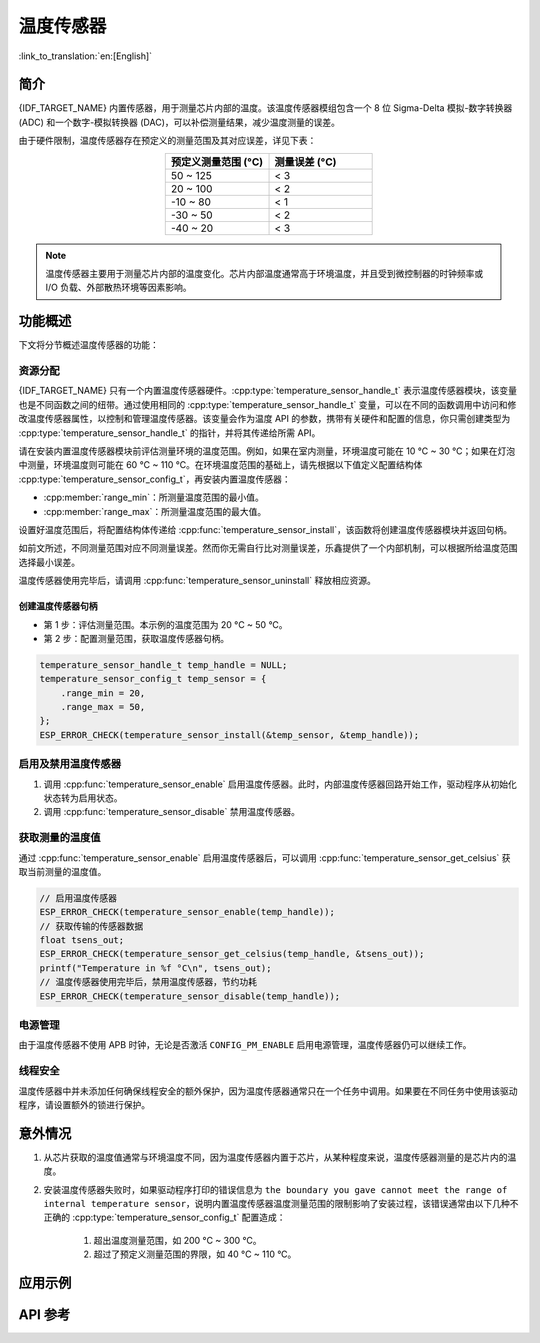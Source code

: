 温度传感器
==================

:link_to_translation:`en:[English]`

简介
------------

{IDF_TARGET_NAME} 内置传感器，用于测量芯片内部的温度。该温度传感器模组包含一个 8 位 Sigma-Delta 模拟-数字转换器 (ADC) 和一个数字-模拟转换器 (DAC)，可以补偿测量结果，减少温度测量的误差。

由于硬件限制，温度传感器存在预定义的测量范围及其对应误差，详见下表：

.. list-table::
    :header-rows: 1
    :widths: 50 50
    :align: center

    * - 预定义测量范围 (°C)
      - 测量误差 (°C)
    * - 50 ~ 125
      - < 3
    * - 20 ~ 100
      - < 2
    * - -10 ~ 80
      - < 1
    * - -30 ~ 50
      - < 2
    * - -40 ~ 20
      - < 3

.. note::

    温度传感器主要用于测量芯片内部的温度变化。芯片内部温度通常高于环境温度，并且受到微控制器的时钟频率或 I/O 负载、外部散热环境等因素影响。

功能概述
-------------------

下文将分节概述温度传感器的功能：

.. list::

    - :ref:`temp-resource-allocation` - 介绍了部分参数，设置这些参数可以获取温度传感器句柄；还介绍了在温度传感器完成工作后如何回收资源。
    - :ref:`temp-enable-and-disable-temperature-sensor` - 介绍如何启用及禁用温度传感器。
    - :ref:`temp-get-temperature-value` - 介绍如何获取实时温度值。
    :SOC_TEMPERATURE_SENSOR_INTR_SUPPORT: - :ref:`temp-install-temperature-threshold-callback` - 介绍如何注册温度阈值回调函数。
    - :ref:`temp-power-management` - 介绍更改功耗模式（如 Light-sleep 模式）对温度传感器造成的影响。
    :SOC_TEMPERATURE_SENSOR_INTR_SUPPORT: - :ref:`temp-iram-safe` - 介绍在禁用 cache 时如何提高温度传感器的性能。
    - :ref:`temp-thread-safety` - 介绍如何使驱动程序具备线程安全性。

.. _temp-resource-allocation:

资源分配
^^^^^^^^^^^^^^^^^^^

{IDF_TARGET_NAME} 只有一个内置温度传感器硬件。:cpp:type:`temperature_sensor_handle_t` 表示温度传感器模块，该变量也是不同函数之间的纽带。通过使用相同的 :cpp:type:`temperature_sensor_handle_t` 变量，可以在不同的函数调用中访问和修改温度传感器属性，以控制和管理温度传感器。该变量会作为温度 API 的参数，携带有关硬件和配置的信息，你只需创建类型为 :cpp:type:`temperature_sensor_handle_t` 的指针，并将其传递给所需 API。

请在安装内置温度传感器模块前评估测量环境的温度范围。例如，如果在室内测量，环境温度可能在 10 °C ~ 30 °C；如果在灯泡中测量，环境温度则可能在 60 °C ~ 110 °C。在环境温度范围的基础上，请先根据以下值定义配置结构体 :cpp:type:`temperature_sensor_config_t`，再安装内置温度传感器：

- :cpp:member:`range_min`：所测量温度范围的最小值。
- :cpp:member:`range_max`：所测量温度范围的最大值。

设置好温度范围后，将配置结构体传递给 :cpp:func:`temperature_sensor_install`，该函数将创建温度传感器模块并返回句柄。

如前文所述，不同测量范围对应不同测量误差。然而你无需自行比对测量误差，乐鑫提供了一个内部机制，可以根据所给温度范围选择最小误差。

温度传感器使用完毕后，请调用 :cpp:func:`temperature_sensor_uninstall` 释放相应资源。

创建温度传感器句柄
~~~~~~~~~~~~~~~~~~~~~~~~~~~~~~~~~~~~

* 第 1 步：评估测量范围。本示例的温度范围为 20 °C ~ 50 °C。
* 第 2 步：配置测量范围，获取温度传感器句柄。

.. code:: c

    temperature_sensor_handle_t temp_handle = NULL;
    temperature_sensor_config_t temp_sensor = {
        .range_min = 20,
        .range_max = 50,
    };
    ESP_ERROR_CHECK(temperature_sensor_install(&temp_sensor, &temp_handle));

.. _temp-enable-and-disable-temperature-sensor:

启用及禁用温度传感器
^^^^^^^^^^^^^^^^^^^^^^^^^^^^^^^^^^^^^

1. 调用 :cpp:func:`temperature_sensor_enable` 启用温度传感器。此时，内部温度传感器回路开始工作，驱动程序从初始化状态转为启用状态。
2. 调用 :cpp:func:`temperature_sensor_disable` 禁用温度传感器。

.. _temp-get-temperature-value:

获取测量的温度值
^^^^^^^^^^^^^^^^^^^^^

通过 :cpp:func:`temperature_sensor_enable` 启用温度传感器后，可以调用 :cpp:func:`temperature_sensor_get_celsius` 获取当前测量的温度值。

.. code:: c

    // 启用温度传感器
    ESP_ERROR_CHECK(temperature_sensor_enable(temp_handle));
    // 获取传输的传感器数据
    float tsens_out;
    ESP_ERROR_CHECK(temperature_sensor_get_celsius(temp_handle, &tsens_out));
    printf("Temperature in %f °C\n", tsens_out);
    // 温度传感器使用完毕后，禁用温度传感器，节约功耗
    ESP_ERROR_CHECK(temperature_sensor_disable(temp_handle));


.. only:: SOC_TEMPERATURE_SENSOR_INTR_SUPPORT

    .. _temp-install-temperature-threshold-callback:

    安装温度阈值回调函数
    ^^^^^^^^^^^^^^^^^^^^^^^^^^^^^^^^^^^^^^

    {IDF_TARGET_NAME} 支持自动触发温度传感器，持续监测内部温度，内部温度达到给定阈值时将触发中断。因此，可以安装中断回调函数执行所需操作，如报警、重启等。下文介绍了如何准备阈值回调函数。

    - 函数 :cpp:member:`temperature_sensor_event_callbacks_t::on_threshold` 在中断服务程序 (ISR) 的上下文中调用，请确保该函数不会涉及 block 操作。为此，可以检查调用 API 的后缀，确保仅从函数内调用具有 ``ISR`` 后缀的 FreeRTOS API 等。函数原型在 :cpp:type:`temperature_thres_cb_t` 中声明。

    通过参数 ``user_arg`` 可以将自定义上下文保存到 :cpp:func:`temperature_sensor_register_callbacks` 中，用户数据将直接传递给回调函数。

    .. code:: c

        IRAM_ATTR static bool temp_sensor_monitor_cbs(temperature_sensor_handle_t tsens, const temperature_sensor_threshold_event_data_t *edata, void *user_data)
        {
            ESP_DRAM_LOGI("tsens", "Temperature value is higher or lower than threshold, value is %d\n...\n\n", edata->celsius_value);
            return false;
        }

        // 配置回调函数
        temperature_sensor_abs_threshold_config_t threshold_cfg = {
            .high_threshold = 50,
            .low_threshold = -10,
        };
        // 设置监控阈值
        temperature_sensor_set_absolute_threshold(temp_sensor, &threshold_cfg);
        // 注册中断回调函数
        temperature_sensor_event_callbacks_t cbs = {
            .on_threshold = temp_sensor_monitor_cbs,
        };
        // 安装温度回调函数
        temperature_sensor_register_callbacks(temp_sensor, &cbs, NULL);

    .. _temp-power-management:

.. only:: not SOC_TEMPERATURE_SENSOR_INTR_SUPPORT

    .. _temp-power-management:

电源管理
^^^^^^^^^^^^^^^^

由于温度传感器不使用 APB 时钟，无论是否激活 ``CONFIG_PM_ENABLE`` 启用电源管理，温度传感器仍可以继续工作。

.. only:: SOC_TEMPERATURE_SENSOR_INTR_SUPPORT

    .. _temp-iram-safe:

    IRAM 安全
    ^^^^^^^^^

    默认情况下，禁用 cache 时，写入/擦除 flash 等原因将导致温度传感器中断延迟，事件回调函数也将延迟执行。在实时应用程序中，应避免此类情况。

    因此，可以启用 Kconfig 选项 :ref:`CONFIG_TEMP_SENSOR_ISR_IRAM_SAFE`，该选项：

    1. 支持在禁用 cache 时启用所需中断
    2. 支持将 ISR 使用的所有函数存放在 IRAM 中

    启用该选项可以保证 cache 禁用时的中断运行，但会占用更多的 IRAM。

    .. _temp-thread-safety:

.. only:: not SOC_TEMPERATURE_SENSOR_INTR_SUPPORT

    .. _temp-thread-safety:

线程安全
^^^^^^^^^^^^^

温度传感器中并未添加任何确保线程安全的额外保护，因为温度传感器通常只在一个任务中调用。如果要在不同任务中使用该驱动程序，请设置额外的锁进行保护。

意外情况
--------------------

1. 从芯片获取的温度值通常与环境温度不同，因为温度传感器内置于芯片，从某种程度来说，温度传感器测量的是芯片内的温度。

2. 安装温度传感器失败时，如果驱动程序打印的错误信息为 ``the boundary you gave cannot meet the range of internal temperature sensor``，说明内置温度传感器温度测量范围的限制影响了安装过程，该错误通常由以下几种不正确的 :cpp:type:`temperature_sensor_config_t` 配置造成：

    (1) 超出温度测量范围，如 200 °C ~ 300 °C。
    (2) 超过了预定义测量范围的界限，如 40 °C ~ 110 °C。

应用示例
-------------------

.. list::

    * 读取温度传感器测量值：:example:`peripherals/temperature_sensor/temp_sensor`。
    :SOC_TEMPERATURE_SENSOR_INTR_SUPPORT: * 监测温度传感器测量值：:example:`peripherals/temperature_sensor/temp_sensor_monitor`。

API 参考
----------------------------------

.. include-build-file:: inc/temperature_sensor.inc

